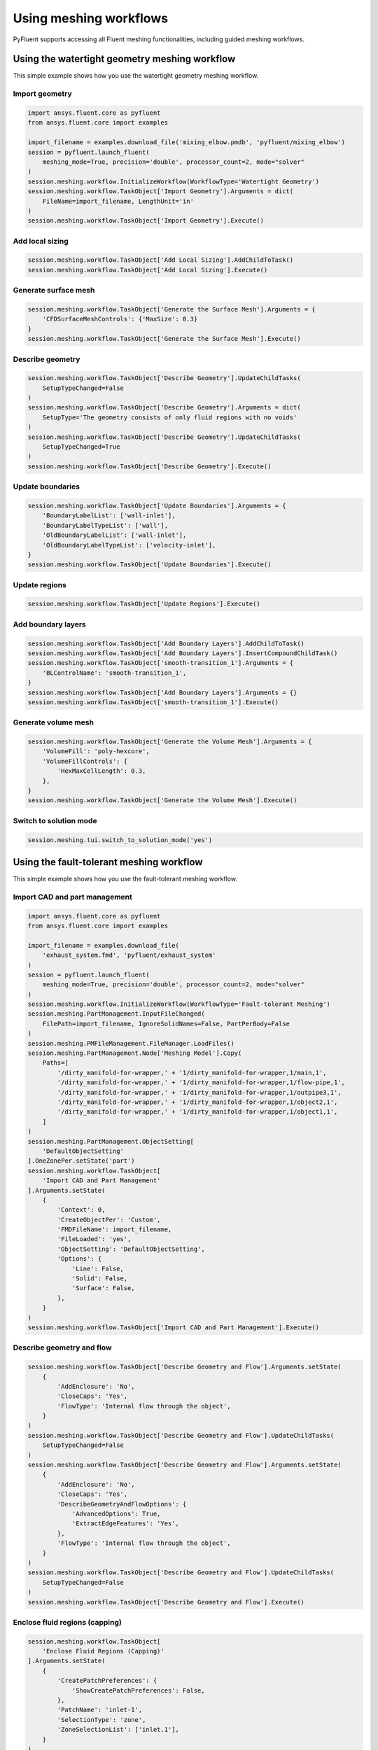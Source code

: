 .. _ref_user_guide_meshing_workflows:

Using meshing workflows
=======================
PyFluent supports accessing all Fluent meshing functionalities, including 
guided meshing workflows.

Using the watertight geometry meshing workflow
----------------------------------------------
This simple example shows how you use the watertight geometry meshing workflow.

Import geometry
~~~~~~~~~~~~~~~

.. code:: python

    import ansys.fluent.core as pyfluent
    from ansys.fluent.core import examples

    import_filename = examples.download_file('mixing_elbow.pmdb', 'pyfluent/mixing_elbow')
    session = pyfluent.launch_fluent(
        meshing_mode=True, precision='double', processor_count=2, mode="solver"
    )
    session.meshing.workflow.InitializeWorkflow(WorkflowType='Watertight Geometry')
    session.meshing.workflow.TaskObject['Import Geometry'].Arguments = dict(
        FileName=import_filename, LengthUnit='in'
    )
    session.meshing.workflow.TaskObject['Import Geometry'].Execute()

Add local sizing
~~~~~~~~~~~~~~~~

.. code:: python

    session.meshing.workflow.TaskObject['Add Local Sizing'].AddChildToTask()
    session.meshing.workflow.TaskObject['Add Local Sizing'].Execute()

Generate surface mesh
~~~~~~~~~~~~~~~~~~~~~

.. code:: python

    session.meshing.workflow.TaskObject['Generate the Surface Mesh'].Arguments = {
        'CFDSurfaceMeshControls': {'MaxSize': 0.3}
    }
    session.meshing.workflow.TaskObject['Generate the Surface Mesh'].Execute()

Describe geometry
~~~~~~~~~~~~~~~~~

.. code:: python

    session.meshing.workflow.TaskObject['Describe Geometry'].UpdateChildTasks(
        SetupTypeChanged=False
    )
    session.meshing.workflow.TaskObject['Describe Geometry'].Arguments = dict(
        SetupType='The geometry consists of only fluid regions with no voids'
    )
    session.meshing.workflow.TaskObject['Describe Geometry'].UpdateChildTasks(
        SetupTypeChanged=True
    )
    session.meshing.workflow.TaskObject['Describe Geometry'].Execute()

Update boundaries
~~~~~~~~~~~~~~~~~

.. code:: python

    session.meshing.workflow.TaskObject['Update Boundaries'].Arguments = {
        'BoundaryLabelList': ['wall-inlet'],
        'BoundaryLabelTypeList': ['wall'],
        'OldBoundaryLabelList': ['wall-inlet'],
        'OldBoundaryLabelTypeList': ['velocity-inlet'],
    }
    session.meshing.workflow.TaskObject['Update Boundaries'].Execute()

Update regions
~~~~~~~~~~~~~~

.. code:: python

    session.meshing.workflow.TaskObject['Update Regions'].Execute()

Add boundary layers
~~~~~~~~~~~~~~~~~~~

.. code:: python

    session.meshing.workflow.TaskObject['Add Boundary Layers'].AddChildToTask()
    session.meshing.workflow.TaskObject['Add Boundary Layers'].InsertCompoundChildTask()
    session.meshing.workflow.TaskObject['smooth-transition_1'].Arguments = {
        'BLControlName': 'smooth-transition_1',
    }
    session.meshing.workflow.TaskObject['Add Boundary Layers'].Arguments = {}
    session.meshing.workflow.TaskObject['smooth-transition_1'].Execute()

Generate volume mesh
~~~~~~~~~~~~~~~~~~~~

.. code:: python

    session.meshing.workflow.TaskObject['Generate the Volume Mesh'].Arguments = {
        'VolumeFill': 'poly-hexcore',
        'VolumeFillControls': {
            'HexMaxCellLength': 0.3,
        },
    }
    session.meshing.workflow.TaskObject['Generate the Volume Mesh'].Execute()

Switch to solution mode
~~~~~~~~~~~~~~~~~~~~~~~

.. code:: python

    session.meshing.tui.switch_to_solution_mode('yes')

Using the fault-tolerant meshing workflow
-----------------------------------------
This simple example shows how you use the fault-tolerant meshing workflow.

Import CAD and part management
~~~~~~~~~~~~~~~~~~~~~~~~~~~~~~

.. code:: python

    import ansys.fluent.core as pyfluent
    from ansys.fluent.core import examples

    import_filename = examples.download_file(
        'exhaust_system.fmd', 'pyfluent/exhaust_system'
    )
    session = pyfluent.launch_fluent(
        meshing_mode=True, precision='double', processor_count=2, mode="solver"
    )
    session.meshing.workflow.InitializeWorkflow(WorkflowType='Fault-tolerant Meshing')
    session.meshing.PartManagement.InputFileChanged(
        FilePath=import_filename, IgnoreSolidNames=False, PartPerBody=False
    )
    session.meshing.PMFileManagement.FileManager.LoadFiles()
    session.meshing.PartManagement.Node['Meshing Model'].Copy(
        Paths=[
            '/dirty_manifold-for-wrapper,' + '1/dirty_manifold-for-wrapper,1/main,1',
            '/dirty_manifold-for-wrapper,' + '1/dirty_manifold-for-wrapper,1/flow-pipe,1',
            '/dirty_manifold-for-wrapper,' + '1/dirty_manifold-for-wrapper,1/outpipe3,1',
            '/dirty_manifold-for-wrapper,' + '1/dirty_manifold-for-wrapper,1/object2,1',
            '/dirty_manifold-for-wrapper,' + '1/dirty_manifold-for-wrapper,1/object1,1',
        ]
    )
    session.meshing.PartManagement.ObjectSetting[
        'DefaultObjectSetting'
    ].OneZonePer.setState('part')
    session.meshing.workflow.TaskObject[
        'Import CAD and Part Management'
    ].Arguments.setState(
        {
            'Context': 0,
            'CreateObjectPer': 'Custom',
            'FMDFileName': import_filename,
            'FileLoaded': 'yes',
            'ObjectSetting': 'DefaultObjectSetting',
            'Options': {
                'Line': False,
                'Solid': False,
                'Surface': False,
            },
        }
    )
    session.meshing.workflow.TaskObject['Import CAD and Part Management'].Execute()

Describe geometry and flow
~~~~~~~~~~~~~~~~~~~~~~~~~~

.. code:: python

    session.meshing.workflow.TaskObject['Describe Geometry and Flow'].Arguments.setState(
        {
            'AddEnclosure': 'No',
            'CloseCaps': 'Yes',
            'FlowType': 'Internal flow through the object',
        }
    )
    session.meshing.workflow.TaskObject['Describe Geometry and Flow'].UpdateChildTasks(
        SetupTypeChanged=False
    )
    session.meshing.workflow.TaskObject['Describe Geometry and Flow'].Arguments.setState(
        {
            'AddEnclosure': 'No',
            'CloseCaps': 'Yes',
            'DescribeGeometryAndFlowOptions': {
                'AdvancedOptions': True,
                'ExtractEdgeFeatures': 'Yes',
            },
            'FlowType': 'Internal flow through the object',
        }
    )
    session.meshing.workflow.TaskObject['Describe Geometry and Flow'].UpdateChildTasks(
        SetupTypeChanged=False
    )
    session.meshing.workflow.TaskObject['Describe Geometry and Flow'].Execute()

Enclose fluid regions (capping)
~~~~~~~~~~~~~~~~~~~~~~~~~~~~~~~

.. code:: python

    session.meshing.workflow.TaskObject[
        'Enclose Fluid Regions (Capping)'
    ].Arguments.setState(
        {
            'CreatePatchPreferences': {
                'ShowCreatePatchPreferences': False,
            },
            'PatchName': 'inlet-1',
            'SelectionType': 'zone',
            'ZoneSelectionList': ['inlet.1'],
        }
    )
    session.meshing.workflow.TaskObject[
        'Enclose Fluid Regions (Capping)'
    ].Arguments.setState(
        {
            'CreatePatchPreferences': {
                'ShowCreatePatchPreferences': False,
            },
            'PatchName': 'inlet-1',
            'SelectionType': 'zone',
            'ZoneLocation': [
                '1',
                '351.68205',
                '-361.34322',
                '-301.88668',
                '396.96205',
                '-332.84759',
                '-266.69751',
                'inlet.1',
            ],
            'ZoneSelectionList': ['inlet.1'],
        }
    )
    session.meshing.workflow.TaskObject['Enclose Fluid Regions (Capping)'].AddChildToTask()

    session.meshing.workflow.TaskObject[
        'Enclose Fluid Regions (Capping)'
    ].InsertCompoundChildTask()
    session.meshing.workflow.TaskObject[
        'Enclose Fluid Regions (Capping)'
    ].Arguments.setState({})
    session.meshing.workflow.TaskObject['inlet-1'].Execute()
    session.meshing.workflow.TaskObject[
        'Enclose Fluid Regions (Capping)'
    ].Arguments.setState(
        {
            'PatchName': 'inlet-2',
            'SelectionType': 'zone',
            'ZoneSelectionList': ['inlet.2'],
        }
    )
    session.meshing.workflow.TaskObject[
        'Enclose Fluid Regions (Capping)'
    ].Arguments.setState(
        {
            'PatchName': 'inlet-2',
            'SelectionType': 'zone',
            'ZoneLocation': [
                '1',
                '441.68205',
                '-361.34322',
                '-301.88668',
                '486.96205',
                '-332.84759',
                '-266.69751',
                'inlet.2',
            ],
            'ZoneSelectionList': ['inlet.2'],
        }
    )
    session.meshing.workflow.TaskObject['Enclose Fluid Regions (Capping)'].AddChildToTask()

    session.meshing.workflow.TaskObject[
        'Enclose Fluid Regions (Capping)'
    ].InsertCompoundChildTask()
    session.meshing.workflow.TaskObject[
        'Enclose Fluid Regions (Capping)'
    ].Arguments.setState({})
    session.meshing.workflow.TaskObject['inlet-2'].Execute()
    session.meshing.workflow.TaskObject[
        'Enclose Fluid Regions (Capping)'
    ].Arguments.setState(
        {
            'PatchName': 'inlet-3',
            'SelectionType': 'zone',
            'ZoneSelectionList': ['inlet'],
        }
    )
    session.meshing.workflow.TaskObject[
        'Enclose Fluid Regions (Capping)'
    ].Arguments.setState(
        {
            'PatchName': 'inlet-3',
            'SelectionType': 'zone',
            'ZoneLocation': [
                '1',
                '261.68205',
                '-361.34322',
                '-301.88668',
                '306.96205',
                '-332.84759',
                '-266.69751',
                'inlet',
            ],
            'ZoneSelectionList': ['inlet'],
        }
    )
    session.meshing.workflow.TaskObject['Enclose Fluid Regions (Capping)'].AddChildToTask()

    session.meshing.workflow.TaskObject[
        'Enclose Fluid Regions (Capping)'
    ].InsertCompoundChildTask()
    session.meshing.workflow.TaskObject[
        'Enclose Fluid Regions (Capping)'
    ].Arguments.setState({})
    session.meshing.workflow.TaskObject['inlet-3'].Execute()
    session.meshing.workflow.TaskObject[
        'Enclose Fluid Regions (Capping)'
    ].Arguments.setState(
        {
            'PatchName': 'outlet-1',
            'SelectionType': 'zone',
            'ZoneSelectionList': ['outlet'],
            'ZoneType': 'pressure-outlet',
        }
    )
    session.meshing.workflow.TaskObject[
        'Enclose Fluid Regions (Capping)'
    ].Arguments.setState(
        {
            'PatchName': 'outlet-1',
            'SelectionType': 'zone',
            'ZoneLocation': [
                '1',
                '352.22702',
                '-197.8957',
                '84.102381',
                '394.41707',
                '-155.70565',
                '84.102381',
                'outlet',
            ],
            'ZoneSelectionList': ['outlet'],
            'ZoneType': 'pressure-outlet',
        }
    )
    session.meshing.workflow.TaskObject['Enclose Fluid Regions (Capping)'].AddChildToTask()

    session.meshing.workflow.TaskObject[
        'Enclose Fluid Regions (Capping)'
    ].InsertCompoundChildTask()
    session.meshing.workflow.TaskObject[
        'Enclose Fluid Regions (Capping)'
    ].Arguments.setState({})
    session.meshing.workflow.TaskObject['outlet-1'].Execute()

Extract edge features
~~~~~~~~~~~~~~~~~~~~~

.. code:: python

    session.meshing.workflow.TaskObject['Extract Edge Features'].Arguments.setState(
        {
            'ExtractMethodType': 'Intersection Loops',
            'ObjectSelectionList': ['flow_pipe', 'main'],
        }
    )
    session.meshing.workflow.TaskObject['Extract Edge Features'].AddChildToTask()

    session.meshing.workflow.TaskObject['Extract Edge Features'].InsertCompoundChildTask()

    session.meshing.workflow.TaskObject['edge-group-1'].Arguments.setState(
        {
            'ExtractEdgesName': 'edge-group-1',
            'ExtractMethodType': 'Intersection Loops',
            'ObjectSelectionList': ['flow_pipe', 'main'],
        }
    )
    session.meshing.workflow.TaskObject['Extract Edge Features'].Arguments.setState({})

    session.meshing.workflow.TaskObject['edge-group-1'].Execute()

Identify regions
~~~~~~~~~~~~~~~~

.. code:: python

    session.meshing.workflow.TaskObject['Identify Regions'].Arguments.setState(
        {
            'SelectionType': 'zone',
            'X': 377.322045740589,
            'Y': -176.800676988458,
            'Z': -37.0764628583475,
            'ZoneSelectionList': ['main.1'],
        }
    )
    session.meshing.workflow.TaskObject['Identify Regions'].Arguments.setState(
        {
            'SelectionType': 'zone',
            'X': 377.322045740589,
                'Y': -176.800676988458,
            'Z': -37.0764628583475,
            'ZoneLocation': [
                '1',
                '213.32205',
                '-225.28068',
                '-158.25531',
                '541.32205',
                '-128.32068',
                '84.102381',
                'main.1',
            ],
            'ZoneSelectionList': ['main.1'],
        }
    )
    session.meshing.workflow.TaskObject['Identify Regions'].AddChildToTask()

    session.meshing.workflow.TaskObject['Identify Regions'].InsertCompoundChildTask()

    session.meshing.workflow.TaskObject['fluid-region-1'].Arguments.setState(
        {
            'MaterialPointsName': 'fluid-region-1',
            'SelectionType': 'zone',
            'X': 377.322045740589,
            'Y': -176.800676988458,
            'Z': -37.0764628583475,
            'ZoneLocation': [
                '1',
                '213.32205',
                '-225.28068',
                '-158.25531',
                '541.32205',
                '-128.32068',
                '84.102381',
                'main.1',
            ],
            'ZoneSelectionList': ['main.1'],
        }
    )
    session.meshing.workflow.TaskObject['Identify Regions'].Arguments.setState({})

    session.meshing.workflow.TaskObject['fluid-region-1'].Execute()
    session.meshing.workflow.TaskObject['Identify Regions'].Arguments.setState(
        {
            'MaterialPointsName': 'void-region-1',
            'NewRegionType': 'void',
            'ObjectSelectionList': ['inlet-1', 'inlet-2', 'inlet-3', 'main'],
            'X': 374.722045740589,
            'Y': -278.9775145640143,
            'Z': -161.1700719416913,
        }
    )
    session.meshing.workflow.TaskObject['Identify Regions'].AddChildToTask()

    session.meshing.workflow.TaskObject['Identify Regions'].InsertCompoundChildTask()

    session.meshing.workflow.TaskObject['Identify Regions'].Arguments.setState({})

    session.meshing.workflow.TaskObject['void-region-1'].Execute()

Define leakage threshold
~~~~~~~~~~~~~~~~~~~~~~~~

.. code:: python

    session.meshing.workflow.TaskObject['Define Leakage Threshold'].Arguments.setState(
        {
            'AddChild': 'yes',
            'FlipDirection': True,
            'PlaneDirection': 'X',
            'RegionSelectionSingle': 'void-region-1',
        }
    )
    session.meshing.workflow.TaskObject['Define Leakage Threshold'].AddChildToTask()

    session.meshing.workflow.TaskObject[
        'Define Leakage Threshold'
    ].InsertCompoundChildTask()
    session.meshing.workflow.TaskObject['leakage-1'].Arguments.setState(
        {
            'AddChild': 'yes',
            'FlipDirection': True,
            'LeakageName': 'leakage-1',
            'PlaneDirection': 'X',
            'RegionSelectionSingle': 'void-region-1',
        }
    )
    session.meshing.workflow.TaskObject['Define Leakage Threshold'].Arguments.setState(
        {
            'AddChild': 'yes',
        }
    )
    session.meshing.workflow.TaskObject['leakage-1'].Execute()

Update regions settings
~~~~~~~~~~~~~~~~~~~~~~~

.. code:: python

    session.meshing.workflow.TaskObject['Update Region Settings'].Arguments.setState(
        {
            'AllRegionFilterCategories': ['2'] * 5 + ['1'] * 2,
            'AllRegionLeakageSizeList': ['none'] * 6 + ['6.4'],
            'AllRegionLinkedConstructionSurfaceList': ['n/a'] * 6 + ['no'],
            'AllRegionMeshMethodList': ['none'] * 6 + ['wrap'],
            'AllRegionNameList': [
                'main',
                'flow_pipe',
                'outpipe3',
                'object2',
                'object1',
                'void-region-1',
                'fluid-region-1',
            ],
            'AllRegionOversetComponenList': ['no'] * 7,
            'AllRegionSourceList': ['object'] * 5 + ['mpt'] * 2,
            'AllRegionTypeList': ['void'] * 6 + ['fluid'],
            'AllRegionVolumeFillList': ['none'] * 6 + ['tet'],
            'FilterCategory': 'Identified Regions',
            'OldRegionLeakageSizeList': [''],
            'OldRegionMeshMethodList': ['wrap'],
            'OldRegionNameList': ['fluid-region-1'],
            'OldRegionOversetComponenList': ['no'],
            'OldRegionTypeList': ['fluid'],
            'OldRegionVolumeFillList': ['hexcore'],
            'RegionLeakageSizeList': [''],
            'RegionMeshMethodList': ['wrap'],
            'RegionNameList': ['fluid-region-1'],
            'RegionOversetComponenList': ['no'],
            'RegionTypeList': ['fluid'],
            'RegionVolumeFillList': ['tet'],
        }
    )
    session.meshing.workflow.TaskObject['Update Region Settings'].Execute()


Choose mesh control options
~~~~~~~~~~~~~~~~~~~~~~~~~~~

.. code:: python

    session.meshing.workflow.TaskObject['Choose Mesh Control Options'].Execute()

Generating surface mesh
~~~~~~~~~~~~~~~~~~~~~~~

.. code:: python

    session.meshing.workflow.TaskObject['Generate the Surface Mesh'].Execute()

Update boundaries
~~~~~~~~~~~~~~~~~

.. code:: python

    session.meshing.workflow.TaskObject['Update Boundaries'].Execute()

Add boundary layers
~~~~~~~~~~~~~~~~~~~

.. code:: python

    session.meshing.workflow.TaskObject['Add Boundary Layers'].AddChildToTask()

    session.meshing.workflow.TaskObject['Add Boundary Layers'].InsertCompoundChildTask()

    session.meshing.workflow.TaskObject['aspect-ratio_1'].Arguments.setState(
        {
            'BLControlName': 'aspect-ratio_1',
        }
    )
    session.meshing.workflow.TaskObject['Add Boundary Layers'].Arguments.setState({})

    session.meshing.workflow.TaskObject['aspect-ratio_1'].Execute()

Generate volume mesh
~~~~~~~~~~~~~~~~~~~~

.. code:: python

    session.meshing.workflow.TaskObject['Generate the Volume Mesh'].Arguments.setState(
        {
            'AllRegionNameList': [
                'main',
                'flow_pipe',
                'outpipe3',
                'object2',
                'object1',
                'void-region-1',
                'fluid-region-1',
            ],
            'AllRegionSizeList': ['11.33375'] * 7,
            'AllRegionVolumeFillList': ['none'] * 6 + ['tet'],
            'EnableParallel': True,
        }
    )
    session.meshing.workflow.TaskObject['Generate the Volume Mesh'].Execute()

Switch to solution mode
~~~~~~~~~~~~~~~~~~~~~~~

.. code:: python

    session.meshing.tui.switch_to_solution_mode('yes')